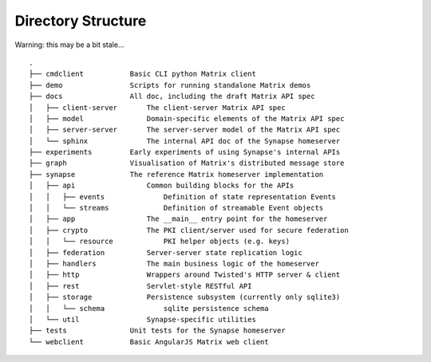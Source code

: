 Directory Structure
===================

Warning: this may be a bit stale...

::

    .
    ├── cmdclient           Basic CLI python Matrix client
    ├── demo                Scripts for running standalone Matrix demos
    ├── docs                All doc, including the draft Matrix API spec
    │   ├── client-server       The client-server Matrix API spec
    │   ├── model               Domain-specific elements of the Matrix API spec
    │   ├── server-server       The server-server model of the Matrix API spec
    │   └── sphinx              The internal API doc of the Synapse homeserver
    ├── experiments         Early experiments of using Synapse's internal APIs
    ├── graph               Visualisation of Matrix's distributed message store 
    ├── synapse             The reference Matrix homeserver implementation
    │   ├── api                 Common building blocks for the APIs
    │   │   ├── events              Definition of state representation Events 
    │   │   └── streams             Definition of streamable Event objects
    │   ├── app                 The __main__ entry point for the homeserver
    │   ├── crypto              The PKI client/server used for secure federation
    │   │   └── resource            PKI helper objects (e.g. keys)
    │   ├── federation          Server-server state replication logic
    │   ├── handlers            The main business logic of the homeserver
    │   ├── http                Wrappers around Twisted's HTTP server & client
    │   ├── rest                Servlet-style RESTful API
    │   ├── storage             Persistence subsystem (currently only sqlite3)
    │   │   └── schema              sqlite persistence schema
    │   └── util                Synapse-specific utilities
    ├── tests               Unit tests for the Synapse homeserver
    └── webclient           Basic AngularJS Matrix web client


